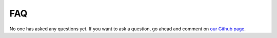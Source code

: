 ***
FAQ
***

No one has asked any questions yet. If you want to ask a question, go ahead and
comment on `our Github page 
<https://github.com/UChicago-Coase-Sandor/pacer_lib>`_.